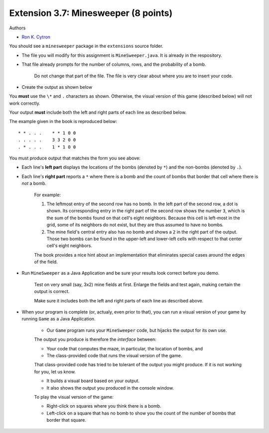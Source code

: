 =========================
Extension 3.7: Minesweeper (8 points)
=========================

Authors

* `Ron K. Cytron <http://www.cs.wustl.edu/~cytron/>`_

You should see a ``minesweeper`` package in the ``extensions`` source folder.

* The file you will modify for this assignment is ``MineSweeper.java``.  It is already in the respository.

* That file already prompts for the number of columns, rows, and the probability of a bomb.

	Do not change that part of the file.  The file is very clear about where you are to insert your code.

* Create the output as shown below

You **must** use the ``\*`` and ``.`` characters as shown.  Otherwise, the visual version of this game (described below) will not work correctly.

Your output **must** include both the left and right parts of each line as described below.

The example given in the book is reproduced below:

::

	* * . . .    * * 1 0 0
	. . . . .    3 3 2 0 0
	. * . . .    1 * 1 0 0


You must produce output that matches the form you see above:

* Each line's **left part** displays the locations of the bombs (denoted by ``*``) and the non-bombs (denoted by ``.``).

* Each line's **right part** reports a ``*`` where there is a bomb and the count of bombs that border that cell where there is *not* a bomb.

	For example: 

	1. The leftmost entry of the second row has no bomb.  In the left part of the second row, a dot is shown.  Its corresponding entry in the right part of the second row shows the number ``3``, which is the sum of the bombs found on that cell\'s eight neighbors. Because this cell is left-most in the grid, some of its neighbors do not exist, but they are thus assumed to have no bombs.

	2. The mine field\'s central entry also has no bomb and shows a ``2`` in the right part of the output.   Those two bombs can be found in the upper-left and lower-left cells with respect to that center cell\'s eight neighbors.


	The book provides a nice hint about an implementation that eliminates special cases around the edges of the field.

* Run ``MineSweeper`` as a Java Application and be sure your results look correct before you demo.

	Test on very small (say, 3x2) mine fields at first.  Enlarge the fields and test again, making certain the output is correct.

	Make sure it includes both the left and right parts of each line as described above.

* When your program is complete (or, actualy, even prior to that), you can run a visual version of your game by running ``Game`` as a Java Application.

	* Our ``Game`` program runs your ``MineSweeper`` code, but hijacks the output for its own use.

	The output you produce is therefore the *interface* between:

	* Your code that computes the maze, in particular, the location of bombs, and

	* The class-provided code that runs the visual version of the game.

	That class-provided code has tried to be tolerant of the output you might produce.  If it is not working for you, let us know.

	* It builds a visual board based on your output.

	* It also shows the output you produced in the console window.


	To play the visual version of the game:

	* Right-click on squares where you think there is a bomb.

	* Left-click on a square that has no bomb to show you the count of the number of bombs that border that square.
